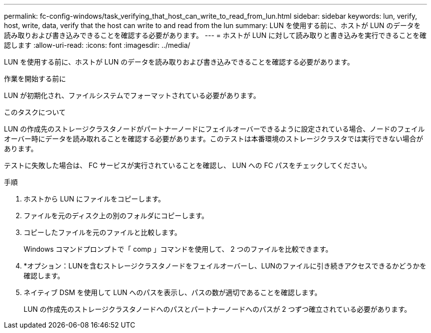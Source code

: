---
permalink: fc-config-windows/task_verifying_that_host_can_write_to_read_from_lun.html 
sidebar: sidebar 
keywords: lun, verify, host, write, data, verify that the host can write to and read from the lun 
summary: LUN を使用する前に、ホストが LUN のデータを読み取りおよび書き込みできることを確認する必要があります。 
---
= ホストが LUN に対して読み取りと書き込みを実行できることを確認します
:allow-uri-read: 
:icons: font
:imagesdir: ../media/


[role="lead"]
LUN を使用する前に、ホストが LUN のデータを読み取りおよび書き込みできることを確認する必要があります。

.作業を開始する前に
LUN が初期化され、ファイルシステムでフォーマットされている必要があります。

.このタスクについて
LUN の作成先のストレージクラスタノードがパートナーノードにフェイルオーバーできるように設定されている場合、ノードのフェイルオーバー時にデータを読み取れることを確認する必要があります。このテストは本番環境のストレージクラスタでは実行できない場合があります。

テストに失敗した場合は、 FC サービスが実行されていることを確認し、 LUN への FC パスをチェックしてください。

.手順
. ホストから LUN にファイルをコピーします。
. ファイルを元のディスク上の別のフォルダにコピーします。
. コピーしたファイルを元のファイルと比較します。
+
Windows コマンドプロンプトで「 comp 」コマンドを使用して、 2 つのファイルを比較できます。

. *オプション：LUNを含むストレージクラスタノードをフェイルオーバーし、LUNのファイルに引き続きアクセスできるかどうかを確認します。
. ネイティブ DSM を使用して LUN へのパスを表示し、パスの数が適切であることを確認します。
+
LUN の作成先のストレージクラスタノードへのパスとパートナーノードへのパスが 2 つずつ確立されている必要があります。



